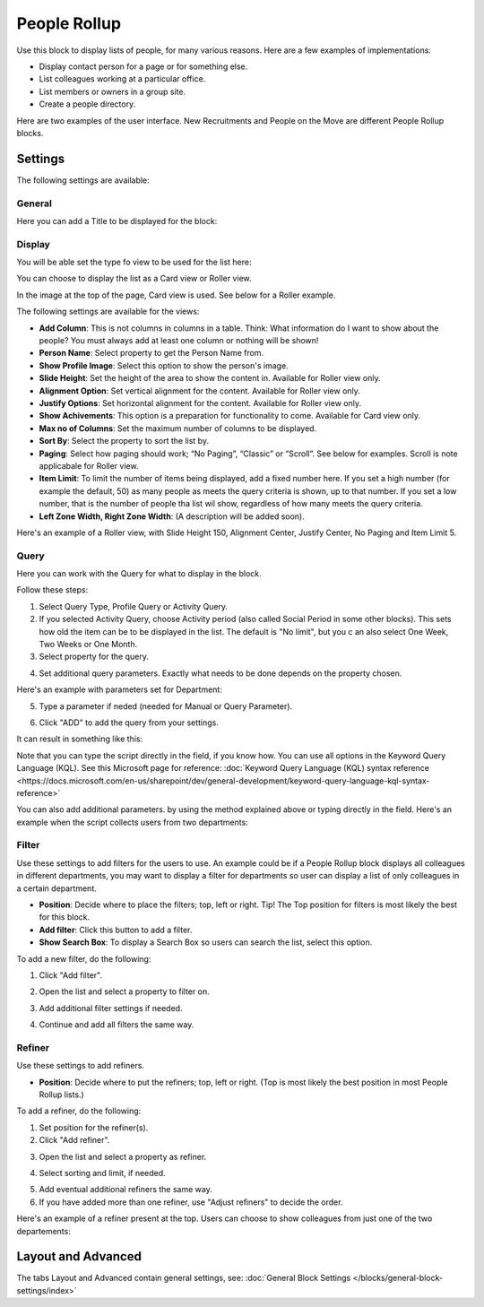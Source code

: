 People Rollup
===========================================

Use this block to display lists of people, for many various reasons. Here are a few examples of implementations:

+ Display contact person for a page or for something else.
+ List colleagues working at a particular office.
+ List members or owners in a group site.
+ Create a people directory.

Here are two examples of the user interface. New Recruitments and People on the Move are different People Rollup blocks.

.. image:: people-rollup-example.png

Settings
*************************
The following settings are available:

.. image:: peoplerollup-settings-new.png

General
----------------
Here you can add a Title to be displayed for the block:

.. image:: peoplerollup-settings-general.png

Display
-----------
You will be able set the type fo view to be used for the list here:

.. image:: peoplerollup-settings-display.png

You can choose to display the list as a Card view or Roller view.

In the image at the top of the page, Card view is used. See below for a Roller example.

The following settings are available for the views:

+ **Add Column**: This is not columns in columns in a table. Think: What information do I want to show about the people? You must always add at least one column or nothing will be shown!
+ **Person Name**: Select property to get the Person Name from.
+ **Show Profile Image**: Select this option to show the person's image.
+ **Slide Height**: Set the height of the area to show the content in. Available for Roller view only.
+ **Alignment Option**: Set vertical alignment for the content. Available for Roller view only.
+ **Justify Options**: Set horizontal alignment for the content. Available for Roller view only.
+ **Show Achivements**: This option is a preparation for functionality to come. Available for Card view only.
+ **Max no of Columns**: Set the maximum number of columns to be displayed.
+ **Sort By**: Select the property to sort the list by.
+ **Paging**: Select how paging should work; “No Paging”, “Classic” or “Scroll”. See below for examples. Scroll is note applicabale for Roller view.
+ **Item Limit**: To limit the number of items being displayed, add a fixed number here. If you set a high number (for example the default, 50) as many people as meets the query criteria is shown, up to that number. If you set a low number, that is the number of people tha list wil show, regardless of how many meets the query criteria.
+ **Left Zone Width, Right Zone Width**: (A description will be added soon).

Here's an example of a  Roller view, with Slide Height 150, Alignment Center, Justify Center, No Paging and Item Limit 5.

.. image:: roller-view.png

Query
-----------
Here you can work with the Query for what to display in the block.

.. image:: peoplerollup-settings-query.png

Follow these steps:

1. Select Query Type, Profile Query or Activity Query.
2. If you selected Activity Query, choose Activity period (also called Social Period in some other blocks). This sets how old the item can be to be displayed in the list. The default is "No limit", but you c an also select One Week, Two Weeks or One Month.
3. Select property for the query.

.. image:: query-property-1.png
.. image:: query-property-2.png

4. Set additional query parameters. Exactly what needs to be done depends on the property chosen.

Here's an example with parameters set for Department:

.. image:: query-parameters.png

5. Type a parameter if neded (needed for Manual or Query Parameter).

.. image:: query-type-parameter.png

6. Click "ADD" to add the query from your settings.

.. image:: query-add.png

It can result in something like this:

.. image:: query-added.png

Note that you can type the script directly in the field, if you know how. You can use all options in the Keyword Query Language (KQL). See this Microsoft page for reference: :doc:`Keyword Query Language (KQL) syntax reference <https://docs.microsoft.com/en-us/sharepoint/dev/general-development/keyword-query-language-kql-syntax-reference>`

You can also add additional parameters. by using the method explained above or typing directly in the field. Here's an example when the script collects users from two departments:

.. image:: query-more.png

Filter
-------
Use these settings to add filters for the users to use. An example could be if a People Rollup block displays all colleagues in different departments, you may want to display a filter for departments so user can display a list of only colleagues in a certain department.

.. image:: peoplerollup-settings-filter-new.png

+ **Position**: Decide where to place the filters; top, left or right. Tip! The Top position for filters is most likely the best for this block.
+ **Add filter**: Click this button to add a filter.
+ **Show Search Box**: To display a Search Box so users can search the list, select this option.

To add a new filter, do the following:

1. Click "Add filter".

.. image:: click-add-filter.png

2. Open the list and select a property to filter on.

.. image:: people-add-filter.png

3. Add additional filter settings if needed.

.. image:: peopleadd-filter-more.png

4. Continue and add all filters the same way.

Refiner
---------
Use these settings to add refiners.

.. image:: peoplerollup-settings-refiner.png

+ **Position**: Decide where to put the refiners; top, left or right. (Top is most likely the best position in most People Rollup lists.)

To add a refiner, do the following:

1. Set position for the refiner(s).
2. Click "Add refiner".

.. image:: people-rollup-add-refiner.png

3. Open the list and select a property as refiner.

.. image:: people-rollup-add-refiner-list.png

4. Select sorting and limit, if needed.

.. image:: people-rollup-add-refiner-sort.png

5. Add eventual additional refiners the same way.
6. If you have added more than one refiner, use "Adjust refiners" to decide the order.

Here's an example of a refiner present at the top. Users can choose to show colleagues from just one of the two departements:

.. image:: people-rollup-example-refiners.png

Layout and Advanced
**********************
The tabs Layout and Advanced contain general settings, see: :doc:`General Block Settings </blocks/general-block-settings/index>`

